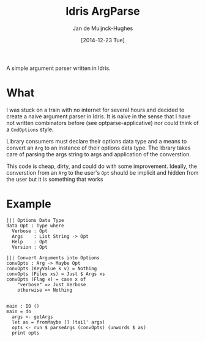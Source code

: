 #+TITLE: Idris ArgParse
#+AUTHOR: Jan de Muijnck-Hughes
#+DATE: [2014-12-23 Tue]

A simple argument parser written in Idris.

* What
I was stuck on a train with no internet for several hours and decided to create a naive argument parser in Idris.
It is naive in the sense that I have not written combinators before (see optparse-applicative) nor could think of a =CmdOptions= style.

Library consumers must declare their options data type and a means to convert an =Arg= to an instance of their options data type. The library takes care of parsing the args string to args and application of the converstion.

This code is cheap, dirty, and could do with some improvement. Ideally, the converstion from an =Arg= to the user's =Opt= should be implicit and hidden from the user but it is something that works

* Example

#+BEGIN_SRC
||| Options Data Type
data Opt : Type where
  Verbose : Opt
  Args    : List String -> Opt
  Help    : Opt
  Version : Opt

||| Convert Arguments into Options
convOpts : Arg -> Maybe Opt
convOpts (KeyValue k v) = Nothing
convOpts (Files xs) = Just $ Args xs
convOpts (Flag x) = case x of
    "verbose" => Just Verbose
    otherwise => Nothing


main : IO ()
main = do
  args <- getArgs
  let as = fromMaybe [] (tail' args)
  opts <- run $ parseArgs (convOpts) (unwords $ as)
  print opts

#+END_SRC
